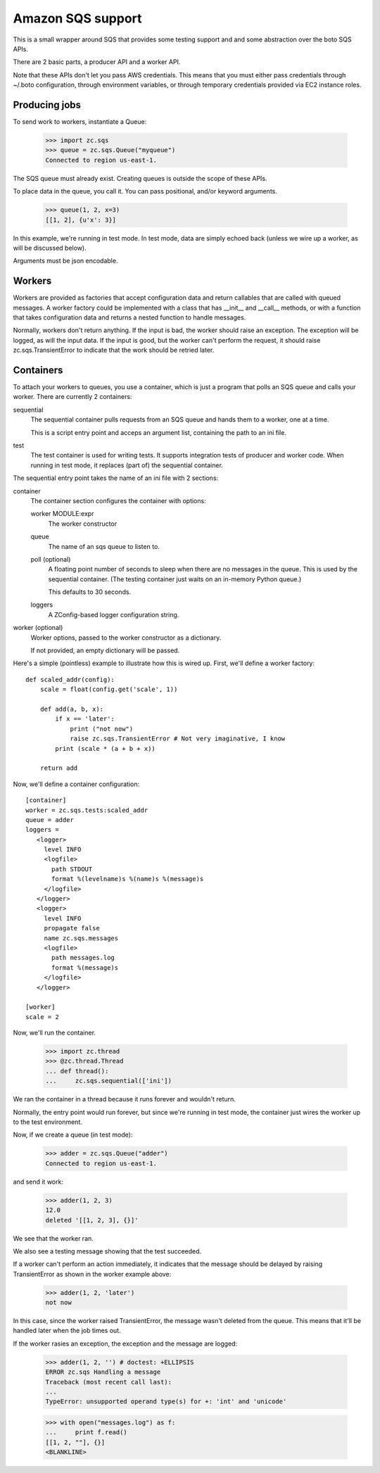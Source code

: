 ==================
Amazon SQS support
==================

This is a small wrapper around SQS that provides some testing support
and and some abstraction over the boto SQS APIs.

There are 2 basic parts, a producer API and a worker API.

Note that these APIs don't let you pass AWS credentials. This means
that you must either pass credentials through ~/.boto configuration,
through environment variables, or through temporary credentials
provided via EC2 instance roles.

Producing jobs
==============

To send work to workers, instantiate a Queue:

    >>> import zc.sqs
    >>> queue = zc.sqs.Queue("myqueue")
    Connected to region us-east-1.

The SQS queue must already exist.  Creating queues is outside the
scope of these APIs.

To place data in the queue, you call it.  You can pass positional,
and/or keyword arguments.

    >>> queue(1, 2, x=3)
    [[1, 2], {u'x': 3}]

In this example, we're running in test mode.  In test mode, data are
simply echoed back (unless we wire up a worker, as will be discussed
below).

Arguments must be json encodable.

Workers
=======

Workers are provided as factories that accept configuration data and
return callables that are called with queued messages. A worker
factory could be implemented with a class that has __init__ and
__call__ methods, or with a function that takes configuration data and
returns a nested function to handle messages.

Normally, workers don't return anything.  If the input is bad, the
worker should raise an exception. The exception will be logged, as
will the input data.  If the input is good, but the worker can't
perform the request, it should raise zc.sqs.TransientError to indicate
that the work should be retried later.

Containers
==========

To attach your workers to queues, you use a container, which is just a
program that polls an SQS queue and calls your worker.  There are
currently 2 containers:

sequential
   The sequential container pulls requests from an SQS queue and hands
   them to a worker, one at a time.

   This is a script entry point and acceps an argument list,
   containing the path to an ini file.

test
   The test container is used for writing tests.  It supports
   integration tests of producer and worker code.  When running in
   test mode, it replaces (part of) the sequential container.

The sequential entry point takes the name of an ini file with 2 sections:

container
  The container section configures the container with options:

  worker MODULE:expr
     The worker constructor

  queue
     The name of an sqs queue to listen to.

  poll (optional)
     A floating point number of seconds to sleep when there are no
     messages in the queue. This is used by the sequential container.
     (The testing container just waits on an in-memory Python queue.)

     This defaults to 30 seconds.

  loggers
     A ZConfig-based logger configuration string.

worker (optional)
  Worker options, passed to the worker constructor as a dictionary.

  If not provided, an empty dictionary will be passed.

Here's a simple (pointless) example to illustrate how this is wired
up.  First, we'll define a worker factory::

    def scaled_addr(config):
        scale = float(config.get('scale', 1))

        def add(a, b, x):
            if x == 'later':
                print ("not now")
                raise zc.sqs.TransientError # Not very imaginative, I know
            print (scale * (a + b + x))

        return add

.. -> src

    >>> import zc.sqs.tests
    >>> exec(src, zc.sqs.tests.__dict__)

Now, we'll define a container configuration::

  [container]
  worker = zc.sqs.tests:scaled_addr
  queue = adder
  loggers =
     <logger>
       level INFO
       <logfile>
         path STDOUT
         format %(levelname)s %(name)s %(message)s
       </logfile>
     </logger>
     <logger>
       level INFO
       propagate false
       name zc.sqs.messages
       <logfile>
         path messages.log
         format %(message)s
       </logfile>
     </logger>

  [worker]
  scale = 2

.. -> ini

    >>> with open('ini', 'w') as f:
    ...     f.write(ini)

Now, we'll run the container.

    >>> import zc.thread
    >>> @zc.thread.Thread
    ... def thread():
    ...     zc.sqs.sequential(['ini'])

.. give it some time

    >>> import time
    >>> time.sleep(.1)
    Connected to region us-east-1.

We ran the container in a thread because it runs forever and wouldn't
return.

Normally, the entry point would run forever, but since we're running
in test mode, the container just wires the worker up to the test
environment.

Now, if we create a queue (in test mode):

    >>> adder = zc.sqs.Queue("adder")
    Connected to region us-east-1.

and send it work:

    >>> adder(1, 2, 3)
    12.0
    deleted '[[1, 2, 3], {}]'

We see that the worker ran.

We also see a testing message showing that the test succeeded.

If a worker can't perform an action immediately, it indicates that the
message should be delayed by raising TransientError as shown in the
worker example above:

    >>> adder(1, 2, 'later')
    not now

In this case, since the worker raised TransientError, the message
wasn't deleted from the queue. This means that it'll be handled later
when the job times out.

If the worker rasies an exception, the exception and the message are
logged:

    >>> adder(1, 2, '') # doctest: +ELLIPSIS
    ERROR zc.sqs Handling a message
    Traceback (most recent call last):
    ...
    TypeError: unsupported operand type(s) for +: 'int' and 'unicode'

    >>> with open("messages.log") as f:
    ...     print f.read()
    [[1, 2, ""], {}]
    <BLANKLINE>

.. cleanup

   >>> adder.queue.queue.put('STOP'); time.sleep(.01)

